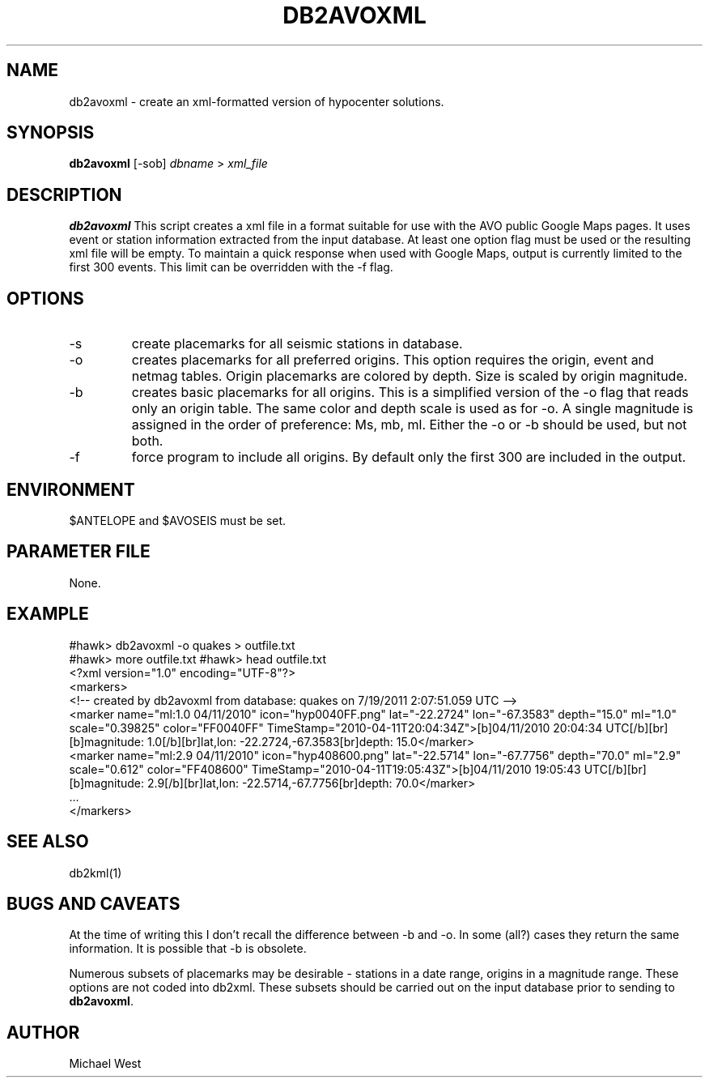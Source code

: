 .TH DB2AVOXML 1 "$Date$"
.SH NAME
db2avoxml \- create an xml-formatted version of hypocenter solutions.

.SH SYNOPSIS
.nf
\fBdb2avoxml\fP [-sob] \fIdbname\fP > \fIxml_file\fP 
.fi
.SH DESCRIPTION
\fBdb2avoxml\fP This script creates a xml file in a format suitable for use with the AVO public Google Maps pages. It uses event or station information extracted from the input database. At least one option flag must be used or the resulting xml file will be empty. To maintain a quick response when used with Google Maps, output is currently limited to the first 300 events. This limit can be overridden with the -f flag.

.SH OPTIONS
.IP -s
create placemarks for all seismic stations in database.
.IP -o
creates placemarks for all preferred origins. This option requires the origin, event and netmag tables. Origin placemarks are colored by depth. Size is scaled by origin magnitude.
.IP -b
creates basic placemarks for all origins. This is a simplified version of the -o flag that reads only an origin table. The same color and depth scale is used as for -o. A single magnitude is assigned in the order of preference: Ms, mb, ml. Either the -o or -b should be used, but not both.
.IP -f
force program to include all origins. By default only the first 300 are included in the output.

.SH ENVIRONMENT
$ANTELOPE and $AVOSEIS must be set.

.SH PARAMETER FILE
None.

.SH EXAMPLE
#hawk> db2avoxml -o quakes > outfile.txt
.br
#hawk> more outfile.txt
#hawk> head outfile.txt 
.br
<?xml version="1.0" encoding="UTF-8"?>
.br
<markers>
.br
<!-- created by db2avoxml from database: quakes on  7/19/2011   2:07:51.059 UTC -->
.br
     <marker name="ml:1.0 04/11/2010" icon="hyp0040FF.png" lat="-22.2724" lon="-67.3583" depth="15.0" ml="1.0" scale="0.39825" color="FF0040FF" TimeStamp="2010-04-11T20:04:34Z">[b]04/11/2010 20:04:34 UTC[/b][br][b]magnitude: 1.0[/b][br]lat,lon: -22.2724,-67.3583[br]depth: 15.0</marker>
.br
     <marker name="ml:2.9 04/11/2010" icon="hyp408600.png" lat="-22.5714" lon="-67.7756" depth="70.0" ml="2.9" scale="0.612" color="FF408600" TimeStamp="2010-04-11T19:05:43Z">[b]04/11/2010 19:05:43 UTC[/b][br][b]magnitude: 2.9[/b][br]lat,lon: -22.5714,-67.7756[br]depth: 70.0</marker>
.br
     ...
.br
</markers>
  
.SH SEE ALSO
db2kml(1)

.SH BUGS AND CAVEATS
At the time of writing this I don't recall the difference between -b and -o. In some (all?) cases they return the same information. It is possible that -b is obsolete.
.LP
Numerous subsets of placemarks may be desirable - stations in a date range, origins in a magnitude range. These options are not coded into db2xml. These subsets should be carried out on the input database prior to sending to \fBdb2avoxml\fP.

.SH AUTHOR
Michael West
